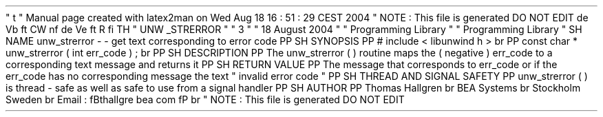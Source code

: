 '
\
"
t
.
\
"
Manual
page
created
with
latex2man
on
Wed
Aug
18
16
:
51
:
29
CEST
2004
.
\
"
NOTE
:
This
file
is
generated
DO
NOT
EDIT
.
.
de
Vb
.
ft
CW
.
nf
.
.
.
de
Ve
.
ft
R
.
fi
.
.
.
TH
"
UNW
\
\
_STRERROR
"
"
3
"
"
18
August
2004
"
"
Programming
Library
"
"
Programming
Library
"
.
SH
NAME
unw_strerror
\
-
\
-
get
text
corresponding
to
error
code
.
PP
.
SH
SYNOPSIS
.
PP
#
include
<
libunwind
.
h
>
.
br
.
PP
const
char
*
unw_strerror
(
int
err_code
)
;
.
br
.
PP
.
SH
DESCRIPTION
.
PP
The
unw_strerror
(
)
routine
maps
the
(
negative
)
err_code
to
a
corresponding
text
message
and
returns
it
.
.
PP
.
SH
RETURN
VALUE
.
PP
The
message
that
corresponds
to
err_code
or
if
the
err_code
has
no
corresponding
message
the
text
"
invalid
error
code
"
.
.
PP
.
SH
THREAD
AND
SIGNAL
SAFETY
.
PP
unw_strerror
(
)
is
thread
\
-
safe
as
well
as
safe
to
use
from
a
signal
handler
.
.
PP
.
SH
AUTHOR
.
PP
Thomas
Hallgren
.
br
BEA
Systems
.
br
Stockholm
Sweden
.
br
Email
:
\
fBthallgre
bea
.
com
\
fP
.
br
.
\
"
NOTE
:
This
file
is
generated
DO
NOT
EDIT
.
